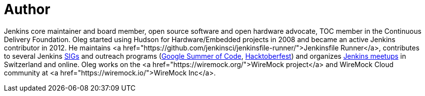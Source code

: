 = Author
:page-author_name: Oleg Nenashev
:page-twitter: oleg_nenashev
:page-github: oleg-nenashev
:page-blog: https://oleg-nenashev.github.io/
:page-linkedin: onenashev
:page-irc: oleg_nenashev
:page-authoravatar: ../../images/images/avatars/oleg_nenashev.png



Jenkins core maintainer and board member, open source software and open hardware advocate, TOC member in the Continuous Delivery Foundation. Oleg started using Hudson for Hardware/Embedded projects in 2008 and became an active Jenkins contributor in 2012. He maintains <a href="https://github.com/jenkinsci/jenkinsfile-runner/">Jenkinsfile Runner</a>, contributes to several Jenkins link:/sigs[SIGs] and outreach programs (link:/projects/gsoc[Google Summer of Code], link:/events/hacktoberfest[Hacktoberfest]) and organizes link:/projects/jam/[Jenkins meetups] in Switzerland and online. Oleg works on the <a href="https://wiremock.org/">WireMock project</a> and WireMock Cloud community at <a href="https://wiremock.io/">WireMock Inc</a>.


